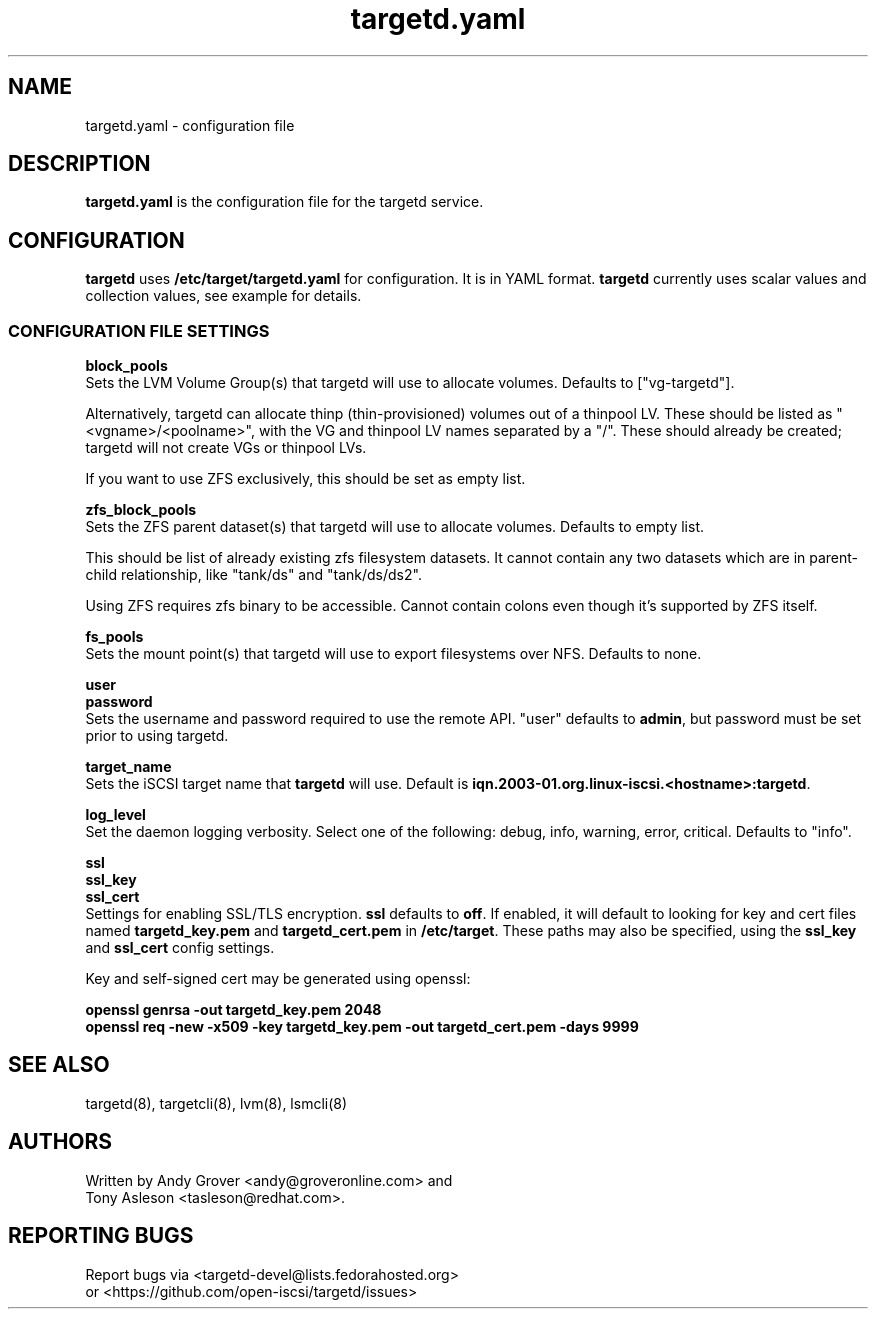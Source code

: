.TH targetd.yaml 5
.SH NAME
targetd.yaml \- configuration file
.SH DESCRIPTION
.B targetd.yaml
is the configuration file for the targetd service.
.SH CONFIGURATION
.B targetd
uses
.B /etc/target/targetd.yaml
for configuration. It is in YAML format.
.B targetd
currently uses scalar values and collection values, see example for
details.
.SS CONFIGURATION FILE SETTINGS
.B block_pools
.br
Sets the LVM Volume Group(s) that targetd will use to allocate
volumes. Defaults to ["vg-targetd"].

Alternatively, targetd can allocate thinp (thin-provisioned) volumes
out of a thinpool LV. These should be listed as "<vgname>/<poolname>",
with the VG and thinpool LV names separated by a "/". These should
already be created; targetd will not create VGs or thinpool LVs.

If you want to use ZFS exclusively, this should be set as empty list.

.B zfs_block_pools
.br
Sets the ZFS parent dataset(s) that targetd will use to allocate
volumes. Defaults to empty list.

This should be list of already existing zfs filesystem datasets.
It cannot contain any two datasets which are in parent-child
relationship, like "tank/ds" and "tank/ds/ds2".

Using ZFS requires zfs binary to be accessible.
Cannot contain colons even though it's supported by ZFS itself.

.B fs_pools
.br
Sets the mount point(s) that targetd will use to export filesystems
over NFS. Defaults to none.

.B user
.br
.B password
.br
Sets the username and password required to use the remote
API. "user" defaults to
.BR admin ,
but password must be set prior to using targetd.

.B target_name
.br
Sets the iSCSI target name that
.B targetd
will use. Default is
.BR iqn.2003-01.org.linux-iscsi.<hostname>:targetd .

.B log_level
.br
Set the daemon logging verbosity.  Select one of the following:
debug, info, warning, error, critical.  Defaults to "info".

.B ssl
.br
.B ssl_key
.br
.B ssl_cert
.br
Settings for enabling SSL/TLS encryption.
.B ssl
defaults to
.BR off .
If enabled, it will default to looking for key and cert files named
.B targetd_key.pem
and
.BR targetd_cert.pem
in
.BR /etc/target .
These paths may also be specified, using the
.B ssl_key
and
.B ssl_cert
config settings.

Key and self-signed cert may be generated using openssl:

.B openssl genrsa -out targetd_key.pem 2048
.br
.B openssl req -new -x509 -key targetd_key.pem -out targetd_cert.pem -days 9999

.SH SEE ALSO
targetd(8), targetcli(8), lvm(8), lsmcli(8)

.SH AUTHORS
Written by Andy Grover <andy@groveronline.com> and
.br
Tony Asleson <tasleson@redhat.com>.

.SH REPORTING BUGS
Report bugs via <targetd-devel@lists.fedorahosted.org>
.br
or <https://github.com/open-iscsi/targetd/issues>
